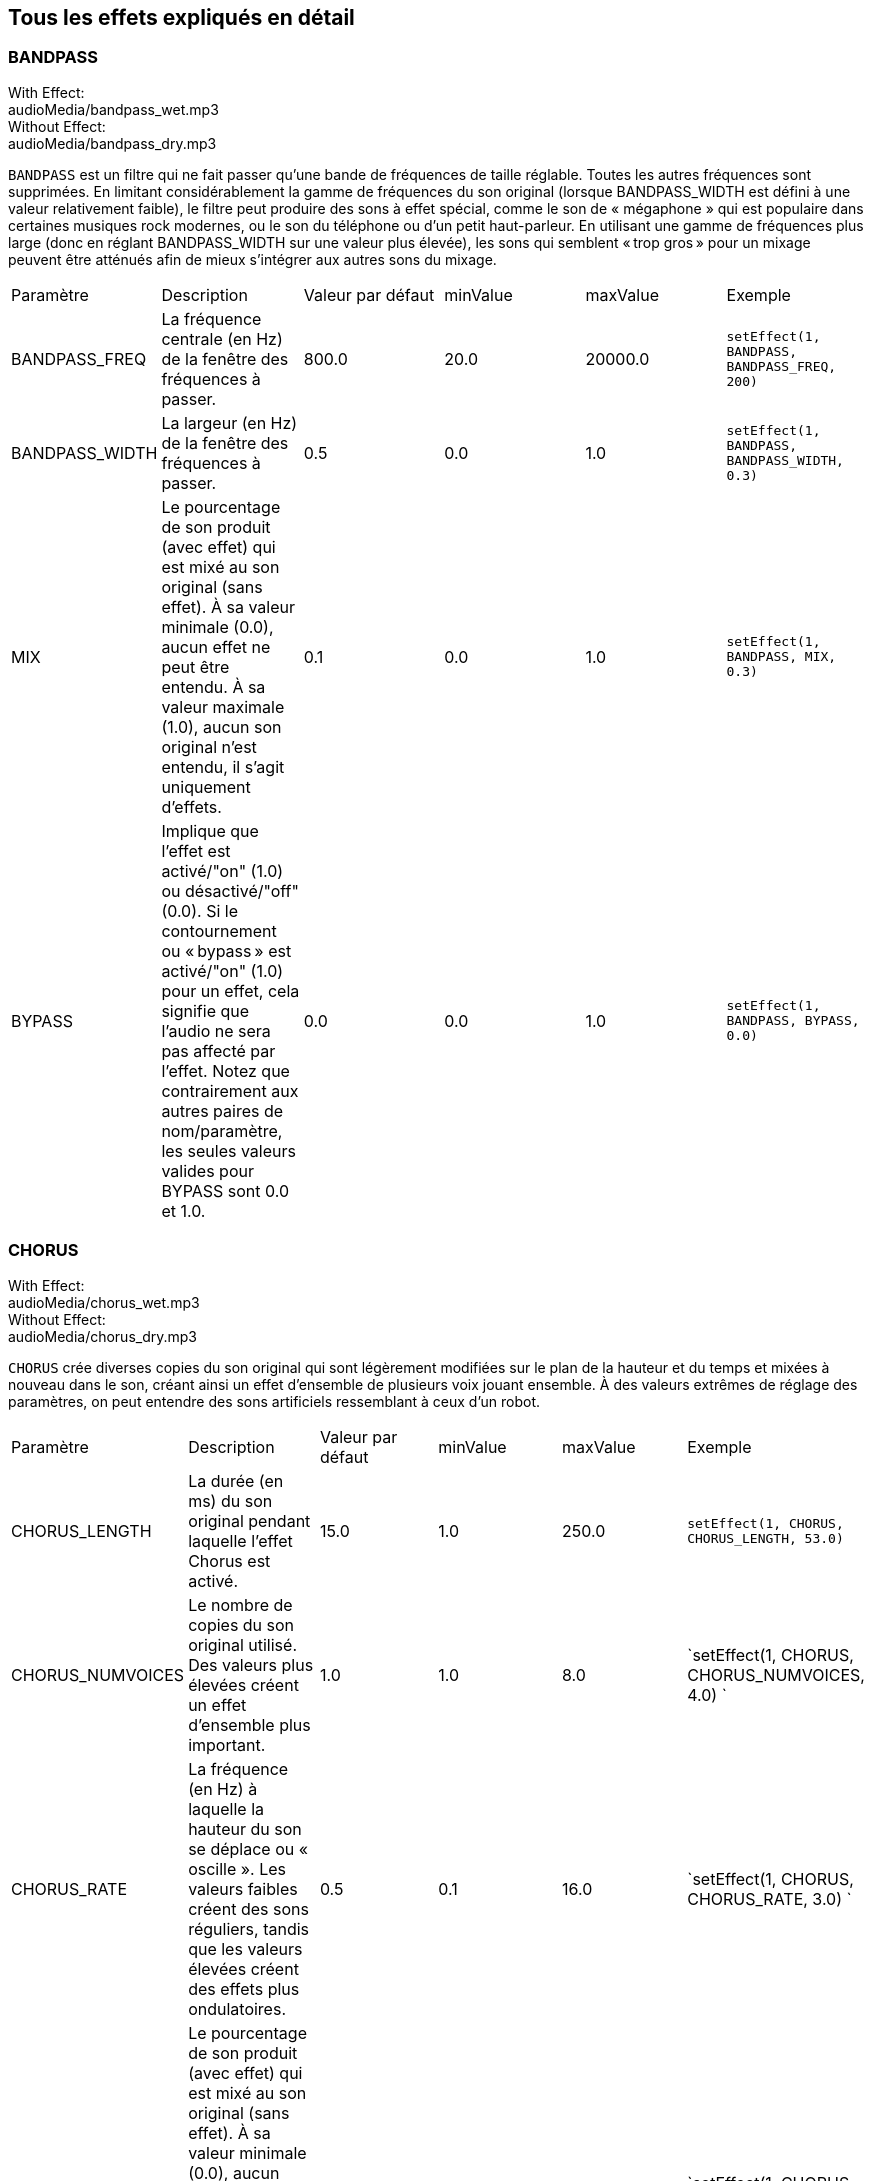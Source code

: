 [[ch_28]]
== Tous les effets expliqués en détail
:nofooter:

[[bandpass]]
=== BANDPASS

++++
<div class="effect-examples">
    <div class="audio-label">With Effect:</div>
    <div class="curriculum-mp3">audioMedia/bandpass_wet.mp3</div>
    <div class="audio-label">Without Effect:</div>
    <div class="curriculum-mp3">audioMedia/bandpass_dry.mp3</div>
</div>
++++


`BANDPASS` est un filtre qui ne fait passer qu'une bande de fréquences de taille réglable. Toutes les autres fréquences sont supprimées. En limitant considérablement la gamme de fréquences du son original (lorsque BANDPASS_WIDTH est défini à une valeur relativement faible), le filtre peut produire des sons à effet spécial, comme le son de « mégaphone » qui est populaire dans certaines musiques rock modernes, ou le son du téléphone ou d'un petit haut-parleur. En utilisant une gamme de fréquences plus large (donc en réglant BANDPASS_WIDTH sur une valeur plus élevée), les sons qui semblent « trop gros » pour un mixage peuvent être atténués afin de mieux s'intégrer aux autres sons du mixage.

|========================================================================
| Paramètre | Description | Valeur par défaut | minValue | maxValue | Exemple
| BANDPASS_FREQ | La fréquence centrale (en Hz) de la fenêtre des fréquences à passer. | 800.0 | 20.0 | 20000.0 | `setEffect(1, BANDPASS, BANDPASS_FREQ, 200)`
| BANDPASS_WIDTH | La largeur (en Hz) de la fenêtre des fréquences à passer. | 0.5 | 0.0 | 1.0 | `setEffect(1, BANDPASS, BANDPASS_WIDTH, 0.3)`
| MIX | Le pourcentage de son produit (avec effet) qui est mixé au son original (sans effet). À sa valeur minimale (0.0), aucun effet ne peut être entendu. À sa valeur maximale (1.0), aucun son original n'est entendu, il s'agit uniquement d'effets. | 0.1 | 0.0 | 1.0 | `setEffect(1, BANDPASS, MIX, 0.3)`
| BYPASS | Implique que l'effet est activé/"on" (1.0) ou désactivé/"off" (0.0). Si le contournement ou « bypass » est activé/"on" (1.0) pour un effet, cela signifie que l'audio ne sera pas affecté par l'effet. Notez que contrairement aux autres paires de nom/paramètre, les seules valeurs valides pour BYPASS sont 0.0 et 1.0. | 0.0 | 0.0 | 1.0 | `setEffect(1, BANDPASS, BYPASS, 0.0)`
|========================================================================

[[chorus]]
=== CHORUS

++++
<div class="effect-examples">
    <div class="audio-label">With Effect:</div>
    <div class="curriculum-mp3">audioMedia/chorus_wet.mp3</div>
    <div class="audio-label">Without Effect:</div>
    <div class="curriculum-mp3">audioMedia/chorus_dry.mp3</div>
</div>
++++

`CHORUS` crée diverses copies du son original qui sont légèrement modifiées sur le plan de la hauteur et du temps et mixées à nouveau dans le son, créant ainsi un effet d'ensemble de plusieurs voix jouant ensemble. À des valeurs extrêmes de réglage des paramètres, on peut entendre des sons artificiels ressemblant à ceux d'un robot.

|========================================================================
| Paramètre | Description | Valeur par défaut | minValue | maxValue | Exemple
| CHORUS_LENGTH | La durée (en ms) du son original pendant laquelle l'effet Chorus est activé. | 15.0 | 1.0 | 250.0 | `setEffect(1, CHORUS, CHORUS_LENGTH, 53.0)`
| CHORUS_NUMVOICES | Le nombre de copies du son original utilisé. Des valeurs plus élevées créent un effet d'ensemble plus important. | 1.0 | 1.0 | 8.0 | `setEffect(1, CHORUS, CHORUS_NUMVOICES, 4.0) `
| CHORUS_RATE | La fréquence (en Hz) à laquelle la hauteur du son se déplace ou « oscille ». Les valeurs faibles créent des sons réguliers, tandis que les valeurs élevées créent des effets plus ondulatoires. | 0.5 | 0.1 | 16.0 | `setEffect(1, CHORUS, CHORUS_RATE, 3.0) `
| MIX | Le pourcentage de son produit (avec effet) qui est mixé au son original (sans effet). À sa valeur minimale (0.0), aucun effet ne peut être entendu. À sa valeur maximale (1.0), aucun son original n'est entendu, il s'agit uniquement d'effets. | 1.0 | 0.0 | 1.0 | `setEffect(1, CHORUS, MIX, 0.5) `
| CHORUS_MOD | La profondeur de l'oscillation de la hauteur (c'est-à-dire la quantité de cycles de hauteur utilisés). Les réglages bas créent un son plus naturel, tandis que les paramètres plus élevés créent un son plus artificiel. | 0.7 | 0.0 | 1.0 | `setEffect(1, CHORUS, CHORUS_MOD, 0.4) `
|========================================================================

[[compressor]]
=== COMPRESSOR

++++
<div class="effect-examples">
    <div class="audio-label">With Effect:</div>
    <div class="curriculum-mp3">audioMedia/compressor_wet.mp3</div>
    <div class="audio-label">Without Effect:</div>
    <div class="curriculum-mp3">audioMedia/compressor_dry.mp3</div>
</div>
++++

`COMPRESSOR` est un compresseur de deux paramètres de base, qui réduit le volume des sons les plus forts de la piste avec effet, tout en amplifiant le volume de ses sons les plus faibles. Cela crée une plage dynamique plus étroite à partir du son d'origine et est souvent utilisé pour maximiser la force du son original, tout en réduisant le bruit à ajouter plus tard.

|========================================================================
| Paramètre | Description | Valeur par défaut | minValue | maxValue | Exemple
| COMPRESSOR_THRESHOLD | Le niveau d'amplitude (volume) (en dB) au-dessus duquel le compresseur commence à réduire le volume. | -18.0 | -30.0 | 0.0 | `setEffect(1, COMPRESSOR, COMPRESSOR_THRESHOLD, -4.0)`
| COMPRESSOR_RATIO | Le taux de réduction de gain spécifié. Un ratio de 3:1 signifie que si le son d'origine est de 3 dB au-dessus du seuil, alors le son avec effet sera de 1 dB au-dessus du seuil. | 10.0 | 1.0 | 100.0 | `setEffect(1, COMPRESSOR, COMPRESSOR_RATIO, 35.0)`
| BYPASS | Implique que l'effet est activé/"on" (1.0) ou désactivé/"off" (0.0). Si le contournement ou « bypass » est activé/"on" (1.0) pour un effet, cela signifie que l'audio ne sera pas affecté par l'effet. Notez que contrairement aux autres paires de nom/paramètre, les seules valeurs valides pour BYPASS sont 0.0 et 1.0. | 0.0 | 0.0 | 1.0 | `

setEffect(1, COMPRESSOR, BYPASS, 1.0)`
|========================================================================

[[delay]]
=== DELAY

++++
<div class="effect-examples">
    <div class="audio-label">With Effect:</div>
    <div class="curriculum-mp3">audioMedia/delay_wet.mp3</div>
    <div class="audio-label">Without Effect:</div>
    <div class="curriculum-mp3">audioMedia/delay_dry.mp3</div>
</div>
++++

`DELAY` crée un délai ressemblant à un écho répété du son d'origine. Un effet de délai permet de lire l'audio d'origine ainsi qu'une version avec délai plus silencieuse de l'original qui sonne comme un écho. Après le premier écho, il joue un écho de l'écho (encore plus silencieux), puis un écho de l'écho de l'écho (encore plus silencieux) et ainsi de suite jusqu'à ce que l'écho disparaisse. Avec l'effet de délai, nous pouvons contrôler combien de temps passe entre chaque écho (délai). Si nous réglons le délai de manière à ce qu'il corresponde à la durée d'un beat, nous pouvons créer des effets rythmiques avec délai.

|========================================================================
| Paramètre | Description | Valeur par défaut | minValue | maxValue | Exemple
| DELAY_TIME | La durée en millisecondes (en ms) pendant laquelle la piste d'origine subit l'effet de délai et le temps entre les répétitions successives du délai. | 300.0 | 0.0 | 4000.0 | `setEffect(1, DELAY, DELAY_TIME, 1200.0)`
| DELAY_FEEDBACK | La quantité relative de répétitions que le délai génère. Des valeurs plus élevées créent plus d'« échos ». Cependant, faites attention à appliquer trop de « feedback » ! | -3.0 | -120.0 | -1.0 | `setEffect(1, DELAY, DELAY_FEEDBACK, -20.0)`
| MIX | Le pourcentage de son produit (avec effet) qui est mixé au son original (sans effet). À sa valeur minimale (0.0), aucun effet ne peut être entendu. À sa valeur maximale (1.0), aucun son original n'est entendu, il s'agit uniquement d'effets. | 0.5 | 0.0 | 1.0 | `setEffect(1, DELAY, MIX, 0.4)`
| BYPASS | Implique que l'effet est activé/"on" (1.0) ou désactivé/"off" (0.0). Si le contournement ou « bypass » est activé/"on" (1.0) pour un effet, cela signifie que l'audio ne sera pas affecté par l'effet. Notez que contrairement aux autres paires de nom/paramètre, les seules valeurs valides pour BYPASS sont 0.0 et 1.0. | 0.0 | 0.0 | 1.0 | `setEffect(1, DELAY, BYPASS, 1.0)`
|========================================================================

[[distortion]]
=== DISTORTION

++++
<div class="effect-examples">
    <div class="audio-label">With Effect:</div>
    <div class="curriculum-mp3">audioMedia/distortion_wet.mp3</div>
    <div class="audio-label">Without Effect:</div>
    <div class="curriculum-mp3">audioMedia/distortion_dry.mp3</div>
</div>
++++

`DISTORTION` crée un son « sale » ou « saturé » en surchargeant le son original. Cela comprime ou écrête l'onde sonore, ajoutant des harmoniques (des fréquences plus élevées liées au son d'origine). Il est courant de déformer le son d'une guitare électrique en « surchargeant » l'amplificateur de la guitare. La musique moderne utilise parfois la distorsion pour ajouter un effet ou une sensation grunge ou granuleuse à la composition.

|========================================================================
| Paramètre | Description | Valeur par défaut | minValue | maxValue | Exemple
| DISTO_GAIN | Le taux de surcharge du son original. | 20.0 | 0.0 | 50.0 | `setEffect(1, DISTORTION, DISTO_GAIN, 25.0)`
| MIX | Le pourcentage de son produit (avec effet) qui est mixé au son original (sans effet). À sa valeur minimale (0.0), aucun effet ne peut être entendu. À sa valeur maximale (1.0), aucun son original n'est entendu, il s'agit uniquement d'effets. | 1.0 | 0.0 | 1.0 | `setEffect(1, DISTORTION, MIX, 0.4)`
| BYPASS | Implique que l'effet est activé/"on" (1.0) ou désactivé/"off" (0.0). Si le contournement ou « bypass » est activé/"on" (1.0) pour un effet, cela signifie que l'audio ne sera pas affecté par l'effet. Notez que contrairement aux autres paires de nom/paramètre, les seules valeurs valides pour BYPASS sont 0.0 et 1.0. | 0.0 | 0.0 | 1.0 | `setEffect(1, DISTORTION, BYPASS, 1.0)`
|========================================================================

[[eq3band]]
=== EQ3BAND

++++
<div class="effect-examples">
    <div class="audio-label">With Effect:</div>
    <div class="curriculum-mp3">audioMedia/eq3band_wet.mp3</div>
    <div class="audio-label">Without Effect:</div>
    <div class="curriculum-mp3">audioMedia/eq3band_dry.mp3</div>
</div>
++++

`EQ3BAND` est un égaliseur à trois bandes utilisé pour des tâches d'égalisation simples. Un égaliseur est utilisé pour régler le volume des gammes de fréquences séparées dans une piste audio. Cet effet particulier peut être utilisé pour régler le volume de trois gammes (« bandes ») de fréquence, à savoir les graves, les médiums et les aigus (bas, moyen, haut), où la limite supérieure (`EQ3BAND_LOWFREQ`) de la gamme des graves et la fréquence centrale de la gamme des médiums (`EQ3BAND_MIDFREQ`) peuvent être réglées par l'utilisateur.

|========================================================================
| Paramètre | Description | Valeur par défaut | minValue | maxValue | Exemple
| EQ3BAND_LOWGAIN | Le gain (en dB) de la gamme de basses fréquences de l'EQ. Les valeurs négatives réduisent le volume des basses fréquences, tandis que les valeurs positives les augmentent. | 0.0 | -24.0 | 18.0 | `setEffect(1, EQ3BAND, EQ3BAND_LOWGAIN, 5.3)`
| EQ3BAND_LOWFREQ | Indique la fréquence la plus élevée (en Hz) de la gamme de basses fréquences. | 200.0 | 20.0 | 20000.0 | `setEffect(1, EQ3BAND, EQ3BAND_LOWFREQ, 700.0)`
| EQ3BAND_MIDGAIN | Le gain (en dB) de la gamme de moyennes fréquences de l'EQ. Les valeurs négatives réduisent le volume des moyennes fréquences, tandis que les valeurs positives les augmentent. | 0.0 | -24.0 | 18.0 | `setEffect(1, EQ3BAND, EQ3BAND_MIDGAIN, -15.0)`
| EQ3BAND_MIDFREQ | Indique la fréquence centrale (en Hz) de la gamme de moyennes fréquences. | 2000.0 | 20.0 | 20000.0 | `setEffect(1, EQ3BAND, EQ3BAND_MIDFREQ, 1200.0)`
| EQ3BAND_HIGHGAIN | Le gain (en dB) de la gamme de hautes fréquences de l'EQ. Les valeurs négatives réduisent le volume des hautes fréquences, tandis que les valeurs positives les augmentent. | 0.0 | -24.0 | 18.0 | `setEffect(1, EQ3BAND, EQ3BAND_HIGHGAIN, -15.0)`
| EQ3BAND_HIGHFREQ | Indique la fréquence de coupure (en Hz) de la gamme de hautes fréquences. | 2000.0 | 20.0 | 20000.0 | `setEffect(1, EQ3BAND, EQ3BAND_HIGHFREQ, 8000.0)`
| MIX | Le pourcentage de son produit (avec effet) qui est mixé au son original (sans effet). À sa valeur minimale (0.0), aucun effet ne peut être entendu. À sa valeur maximale (1.0), aucun son original n'est entendu, il s'agit uniquement d'effets. | 1.0 | 0.0 | 1.0 | `setEffect(1, EQ3BAND, MIX, 0.4)`
| BYPASS | Implique que l'effet est activé/"on" (1.0) ou désactivé/"off" (0.0). Si le contournement ou « bypass » est activé/"on" (1.0) pour un effet, cela signifie que l'audio ne sera pas affecté par l'effet. Notez que contrairement aux autres paires de nom/paramètre, les seules valeurs valides pour BYPASS sont 0.0 et 1.0. | 0.0 | 0.0 | 1.0 | `setEffect(1, EQ3BAND, BYPASS, 1.0)`
|========================================================================

[[filter]]
=== FILTER

++++
<div class="effect-examples">
    <div class="audio-label">With Effect:</div>
    <div class="curriculum-mp3">audioMedia/filter_wet.mp3</div>
    <div class="audio-label">Without Effect:</div>
    <div class="curriculum-mp3">audioMedia/filter_dry.mp3</div>
</div>
++++

`FILTER` est un filtre passe-bas type avec résonance. Un effet filtre passe-bas permet à l'audio de basse fréquence de passer inchangé, tout en abaissant le volume des fréquences supérieures à une fréquence de coupure (le paramètre `FILTER_FREQ`). Cela donne à l'audio un son plus « sombre ».

|========================================================================
| Paramètre | Description | Valeur par défaut | minValue | maxValue | Exemple
| FILTER_FREQ | La fréquence de coupure (Hz), ce qui signifie que toutes les fréquences supérieures à cette valeur sont atténuées (leur volume devient de plus en plus faible à mesure qu'elles sont plus élevées que cette valeur). | 1000.0 | 20.0 | 20000.0 | `setEffect(1, FILTER, FILTER_FREQ, 3000.0)`
| FILTER_RESONANCE | Le degré d'amplification d'une bande étroite de fréquences autour du niveau actuel de `FILTER_FREQ`. Cela permet aux fréquences situées autour du niveau actuel de `FILTER_FREQ` de résonner davantage, d'être plus « résonantes ». Cela crée également un son plus vibrant et sonnant autour de la fréquence de coupure (`FILTER_FREQ`) de manière efficace. Lorsque les valeurs de résonance sont élevées, le filtre devient plus « accentué » autour de la fréquence `FILTER_FREQ`, ce qui accentue les fréquences les plus proches de la fréquence de coupure. Il s'agit d'un paramètre subtil qui aide à affiner le son du filtre. | 0.8 | 0.0 | 1.0 | `FILTER_RESONANCE`
| MIX | Le pourcentage de son produit (avec effet) qui est mixé au son original (sans effet). À sa valeur minimale (0.0), aucun effet ne peut être entendu. À sa valeur maximale (1.0), aucun son original n'est entendu, il s'agit uniquement d'effets. | 1.0 | 0.0 | 1.0 | `setEffect(1, FILTER, MIX, 0.4)`
| BYPASS | Implique que l'effet est activé/"on" (1.0) ou désactivé/"off" (0.0). Si le contournement ou « bypass » est activé/"on" (1.0) pour un effet, cela signifie que l'audio ne sera pas affecté par l'effet. Notez que contrairement aux autres paires de nom/paramètre, les seules valeurs valides pour BYPASS sont 0.0 et 1.0. | 0.0 | 0.0 | 1.0 | `setEffect(1, FILTER, BYPASS, 1.0)`
|========================================================================

[[flanger]]
=== FLANGER

++++
<div class="effect-examples">
    <div class="audio-label">With Effect:</div>
    <div class="curriculum-mp3">audioMedia/flanger_wet.mp3</div>
    <div class="audio-label">Without Effect:</div>
    <div class="curriculum-mp3">audioMedia/flanger_dry.mp3</div>
</div>
++++

`FLANGER` est similaire à un effet Chorus, qui consiste à créer plusieurs copies du son original, à les faire varier légèrement en hauteur et en temps, puis à les remixer dans le son. Par contre, un effet « Flanger » utilise une plage de valeurs de temps beaucoup plus réduite, ce qui crée un son évolutif de type « whoosh ». À des valeurs extrêmes de réglage des paramètres, on peut entendre des sons plus artificiels ressemblant à ceux d'un robot.

|========================================================================
| Paramètre | Description | Valeur par défaut | minValue | maxValue | Exemple
| FLANGER_LENGTH | La durée du délai (en ms) par rapport au son original pendant laquelle l'effet Flanger est activé. | 6.0 | 0.0 | 200.0 | `setEffect(1, FLANGER, FLANGER_LENGTH, 23.0)`
| FLANGER_FEEDBACK | La quantité (en dB) du son produit qui est « réinjecté » dans l'effet. Des valeurs plus élevées créent plus de sons artificiels. | -50.0 | -80.0 | -1.0 | `setEffect(1, FLANGER, FLANGER_FEEDBACK, -80.0)`
| FLANGER_RATE | La fréquence (en Hz) à laquelle la hauteur du son se déplace ou produit un « whoosh ». Les valeurs faibles créent des sons plus réguliers, tandis que les valeurs élevées créent des effets plus sonores et des artefacts sonores. | 0.6 | 0.001 | 100.0 | `setEffect(1, FLANGER, FLANGER_RATE, 45.0)`
| MIX | Le pourcentage de son produit (avec effet) qui est mixé au son original (sans effet). À sa valeur minimale (0.0), aucun effet ne peut être entendu. À sa valeur maximale (1.0), aucun son original n'est entendu, il s'agit uniquement d'effets. | 1.0 | 0.0 | 1.0 | `setEffect(1, FLANGER, MIX, 0.4)`
| BYPASS | Implique que l'effet est activé/"on" (1.0) ou désactivé/"off" (0.0). Si le contournement ou « bypass » est activé/"on" (1.0) pour un effet, cela signifie que l'audio ne sera pas affecté par l'effet. Notez que contrairement aux autres paires de nom/paramètre, les seules valeurs valides pour BYPASS sont 0.0 et 1.0. | 0.0 | 0.0 | 1.0 | `setEffect(1, FLANGER, BYPASS, 1.0)`
|========================================================================

[[pan]]
=== PAN

++++
<div class="effect-examples">
    <div class="audio-label">With Effect:</div>
    <div class="curriculum-mp3">audioMedia/pan_wet.mp3</div>
    <div class="audio-label">Without Effect:</div>
    <div class="curriculum-mp3">audioMedia/pan_dry.mp3</div>
</div>
++++

`PAN` affecte le mixage audio entre les canaux gauche et droit. Par exemple, si vous portez des écouteurs, le fait de modifier le panoramique déterminera si vous entendez quelque chose dans l'oreille gauche ou dans l'oreille droite.

|========================================================================
| Paramètre | Description | Valeur par défaut | minValue | maxValue | Exemple
| LEFT_RIGHT | Précise l'emplacement gauche ou droit du son original dans le champ stéréo (0.0 correspond au centre, -100.0 correspond à une position entièrement gauche, 100.0 correspond à une position entièrement droite). | 0.0 | -100.0 | 100.0 | `setEffect(1, PAN, LEFT_RIGHT, -50.0)`
| BYPASS | Implique que l'effet est activé/"on" (1.0) ou désactivé/"off" (0.0). Si le contournement ou « bypass » est activé/"on" (1.0) pour un effet, cela signifie que l'audio ne sera pas affecté par l'effet. Notez que contrairement aux autres paires de nom/paramètre, les seules valeurs valides pour BYPASS sont 0.0 et 1.0. | 0.0 | 0.0 | 1.0 | `setEffect(1, PAN, BYPASS, 1.0)`
|========================================================================

[[phaser]]
=== PHASER

++++
<div class="effect-examples">
    <div class="audio-label">With Effect:</div>
    <div class="curriculum-mp3">audioMedia/phaser_wet.mp3</div>
    <div class="audio-label">Without Effect:</div>
    <div class="curriculum-mp3">audioMedia/phaser_dry.mp3</div>
</div>
++++

`PHASER` est un effet de balayage qui crée une copie du son original sur une gamme de fréquences spécifiée. Cette copie produite subit ensuite un très léger délai et est jouée contre le son original tout en modifiant légèrement son temps de délai dans un sens ou dans l'autre. Ainsi, certaines des fréquences copiées s'annulent temporairement en étant « en phase et hors phase » les unes avec les autres, créant ainsi un effet de balayage.

|========================================================================
| Paramètre | Description | Valeur par défaut | minValue | maxValue | Exemple
| PHASER_RATE | La fréquence (en Hz) à laquelle le léger délai varie dans les deux sens. Les valeurs faibles créent des sons plus réguliers, tandis que les valeurs élevées créent des effets plus robotiques et des artefacts sonores. | 0.5 | 0.0 | 10.0 | `setEffect(1, PHASER, PHASER_RATE, 3.0)`
| PHASER_RANGEMIN | La faible valeur (en Hz) de la gamme de fréquences affectée. | 440.0 | 40.0 | 20000.0 | `setEffect(1, PHASER, PHASER_RANGEMIN, 880.0)`
| PHASER_RANGEMAX | La valeur élevée (en Hz) de la gamme de fréquences affectée. | 1600.0 | 40.0 | 20000.0 | `setEffect(1, PHASER, PHASER_RANGEMAX, 1700.0)`
| PHASER_FEEDBACK | La quantité du son produit qui est « réinjecté » dans l'effet. Des valeurs plus élevées créent plus de sons artificiels. | -3.0 | -120.0 | -1.0 | `setEffect(1, PHASER, PHASER_FEEDBACK, -1.0)`
| MIX | Le pourcentage de son produit (avec effet) qui est mixé au son original (sans effet). À sa valeur minimale (0.0), aucun effet ne peut être entendu. À sa valeur maximale (1.0), aucun son original n'est entendu, il s'agit uniquement d'effets. | 1.0 | 0.0 | 1.0 | `setEffect(1, PHASER, MIX, 0.4)`
| BYPASS | Implique que l'effet est activé/"on" (1.0) ou désactivé/"off" (0.0). Si le contournement ou « bypass » est activé/"on" (1.0) pour un effet, cela signifie que l'audio ne sera pas affecté par l'effet. Notez que contrairement aux autres paires de nom/paramètre, les seules valeurs valides pour BYPASS sont 0.0 et 1.0. | 0.0 | 0.0 | 1.0 | `setEffect(1, PHASER, BYPASS, 1.0)`
|========================================================================

[[pitchshift]]
=== PITCHSHIFT

++++
<div class="effect-examples">
    <div class="audio-label">With Effect:</div>
    <div class="curriculum-mp3">audioMedia/pitchshift_wet.mp3</div>
    <div class="audio-label">Without Effect:</div>
    <div class="curriculum-mp3">audioMedia/pitchshift_dry.mp3</div>
</div>
++++

`PITCHSHIFT` permet simplement de diminuer ou d'augmenter le son d'un intervalle de hauteur spécifique (`PITCHSHIFT_SHIFT`). Cela peut être utile pour que plusieurs fichiers sonores sonnent mieux ensemble ou, au contraire, pour ajouter un peu de dissonance, si vous le souhaitez.

|========================================================================
| Paramètre | Description | Valeur par défaut | minValue | maxValue | Exemple
| PITCHSHIFT_SHIFT | Indique le niveau d'ajustement de la hauteur du son d'origine en demi-tons (et fractions de demi-ton, exprimées par des valeurs après la virgule). 12 demi-tons correspondent à une octave. | 0.0 | -12.0 | 12.0 | `setEffect(1, PITCHSHIFT, PITCHSHIFT_SHIFT, 4.0)`
| BYPASS | Implique que l'effet est activé/"on" (1.0) ou désactivé/"off" (0.0). Si le contournement ou « bypass » est activé/"on" (1.0) pour un effet, cela signifie que l'audio ne sera pas affecté par l'effet. Notez que contrairement aux autres paires de nom/paramètre, les seules valeurs valides pour BYPASS sont 0.0 et 1.0. | 0.0 | 0.0 | 1.0 | `setEffect(1, PITCHSHIFT, BYPASS, 1.0)`
|========================================================================

[[reverb]]
=== REVERB

++++
<div class="effect-examples">
    <div class="audio-label">With Effect:</div>
    <div class="curriculum-mp3">audioMedia/reverb_wet.mp3</div>
    <div class="audio-label">Without Effect:</div>
    <div class="curriculum-mp3">audioMedia/reverb_dry.mp3</div>
</div>
++++

`REVERB` ajoute une ambiance à décroissance lente au signal source, similaire à l'effet `DELAY` mais souvent beaucoup plus dense et riche. Il est largement utilisé pour le mixage audio et la spatialisation.

|========================================================================
| Paramètre | Description | Valeur par défaut | minValue | maxValue | Exemple
| REVERB_TIME | Le temps de décroissance de l'ambiance en millisecondes (ms). Lors de la modulation de REVERB_TIME au fil du temps à l'aide de la courbe d'automation, en raison de la nature de la réverbération à convolution, la valeur n'est mise à jour que toutes les noires (time=0.25) à la manière d'un escalier à partir du point de départ de l'automation (cependant, ceci est à peine remarquable). | 1500.0 | 100.0 | 4000.0 | `setEffect(1, REVERB, REVERB_TIME, 1000.0)`
| REVERB_DAMPFREQ | La fréquence de coupure (en Hz) du filtre passe-bas appliqué à l'ambiance. Plus la valeur est basse, plus la réverbération donnera un effet sombre. | 10000.0 | 200.0 | 18000.0 | `setEffect(1, REVERB, REVERB_DAMPFREQ, 1500.0)`
| MIX | Le pourcentage de son produit (avec effet) qui est mixé au son original (sans effet). À sa valeur minimale (0.0), aucun effet ne peut être entendu. À sa valeur maximale (1.0), aucun son original n'est entendu, il s'agit uniquement d'effets. | 0.3 | 0.0 | 1.0 | `setEffect(1, REVERB, MIX, 0.4)`
| BYPASS | Implique que l'effet est activé/"on" (1.0) ou désactivé/"off" (0.0). Si le contournement ou « bypass » est activé/"on" (1.0) pour un effet, cela signifie que l'audio ne sera pas affecté par l'effet. Notez que contrairement aux autres paires de nom/paramètre, les seules valeurs valides pour BYPASS sont 0.0 et 1.0. | 0.0 | 0.0 | 1.0 | `setEffect(1, REVERB, BYPASS, 1.0)`
|========================================================================

[[ringmod]]
=== RINGMOD

++++
<div class="effect-examples">
    <div class="audio-label">With Effect:</div>
    <div class="curriculum-mp3">audioMedia/ringmod_wet.mp3</div>
    <div class="audio-label">Without Effect:</div>
    <div class="curriculum-mp3">audioMedia/ringmod_dry.mp3</div>
</div>
++++

`RINGMOD` multiplie les signaux provenant de deux sons en même temps : votre son original et une onde sinusoïdale pure (qui ressemble à un diapason). L'effet de cette multiplication produit un son différent à chaque fréquence du son original, ce qui crée un résultat complètement artificiel, car ce type de son ne pourrait jamais se produire naturellement. Certains réglages de paramètres pour cet effet produiront probablement des effets sonores reconnaissables, semblables à ceux utilisés dans les vieux films de science-fiction. Il peut être ainsi utile d'expérimenter avec cet effet, car il existe un large éventail de sons qui peuvent être générés à partir de votre son original.

|========================================================================
| Paramètre | Description | Valeur par défaut | minValue | maxValue | Exemple
| RINGMOD_MODFREQ | La fréquence (en Hz) de l'oscillateur sinusoïdal qui est multipliée dans votre son original. | 40.0 | 0.0 | 100.0 | `setEffect(1, RINGMOD, RINGMOD_MODFREQ, 70.0)`
| RINGMOD_FEEDBACK | La quantité du son produit qui est « réinjecté » dans l'effet. Des valeurs élevées créent plus de sons robotiques et d'artefacts sonores. | 0.0 | 0.0 | 100.0 | `setEffect(1, RINGMOD, RINGMOD_FEEDBACK, 30.0)`
| MIX | Le pourcentage de son produit (avec effet) qui est mixé au son original (sans effet). À sa valeur minimale (0.0), aucun effet ne peut être entendu. À sa valeur maximale (1.0), aucun son original n'est entendu, il s'agit uniquement d'effets. | 1.0 | 0.0 | 1.0 | `setEffect(1, RINGMOD, MIX, 0.4)`
| BYPASS | Implique que l'effet est activé/"on" (1.0) ou désactivé/"off" (0.0). Si le contournement ou « bypass » est activé/"on" (1.0) pour un effet, cela signifie que l'audio ne sera pas affecté par l'effet. Notez que contrairement aux autres paires de nom/paramètre, les seules valeurs valides pour BYPASS sont 0.0 et 1.0. | 0.0 | 0.0 | 1.0 | `setEffect(1, RINGMOD, BYPASS, 1.0)`
|========================================================================

[[tremolo]]
=== TREMOLO

++++
<div class="effect-examples">
    <div class="audio-label">With Effect:</div>
    <div class="curriculum-mp3">audioMedia/tremolo_wet.mp3</div>
    <div class="audio-label">Without Effect:</div>
    <div class="curriculum-mp3">audioMedia/tremolo_dry.mp3</div>
</div>
++++

`TREMOLO` modifie rapidement le volume du son original alternativement de sa valeur initiale au silence, ce qui entraîne un effet de sonorité vacillante.

|========================================================================
| Paramètre | Description | Valeur par défaut | minValue | maxValue | Exemple
| TREMOLO_FREQ | La fréquence (en Hz) à laquelle le volume est modifié dans les deux sens. | 4.0 | 0.0 | 100.0 | `setEffect(1, TREMOLO, TREMOLO_FREQ, 10.0)`
| TREMOLO_AMOUNT | Le niveau (en dB) pour lequel le volume change alternativement au cours de chaque cycle. | -6.0 | -60.0 | 0.0 | `setEffect(1, TREMOLO, TREMOLO_AMOUNT, -40.0)`
| MIX | Le pourcentage de son produit (avec effet) qui est mixé au son original (sans effet). À sa valeur minimale (0.0), aucun effet ne peut être entendu. À sa valeur maximale (1.0), aucun son original n'est entendu, il s'agit uniquement d'effets. | 1.0 | 0.0 | 1.0 | `setEffect(1, TREMOLO, MIX, 0.4)`
| BYPASS | Implique que l'effet est activé/"on" (1.0) ou désactivé/"off" (0.0). Si le contournement ou « bypass » est activé/"on" (1.0) pour un effet, cela signifie que l'audio ne sera pas affecté par l'effet. Notez que contrairement aux autres paires de nom/paramètre, les seules valeurs valides pour BYPASS sont 0.0 et 1.0. | 0.0 | 0.0 | 1.0 | `setEffect(1, TREMOLO, BYPASS, 1.0)`
|========================================================================

[[volume]]
=== VOLUME

++++
<div class="effect-examples">
    <div class="audio-label">With Effect:</div>
    <div class="curriculum-mp3">audioMedia/volume_wet.mp3</div>
    <div class="audio-label">Without Effect:</div>
    <div class="curriculum-mp3">audioMedia/volume_dry.mp3</div>
</div>
++++

`VOLUME` vous permet de modifier le volume d'un clip audio.

|========================================================================
| Paramètre | Description | Valeur par défaut | minValue | maxValue | Exemple
| GAIN | Indique le niveau de volume de sortie du son original. | 0.0 | -60.0 | 12.0 | `setEffect(1, VOLUME, GAIN, -5.0)`
| BYPASS | Implique que l'effet est activé/"on" (1.0) ou désactivé/"off" (0.0). Si le contournement ou « bypass » est activé/"on" (1.0) pour un effet, cela signifie que l'audio ne sera pas affecté par l'effet. Notez que contrairement aux autres paires de nom/paramètre, les seules valeurs valides pour BYPASS sont 0.0 et 1.0. | 0.0 | 0.0 | 1.0 | `setEffect(1, VOLUME, BYPASS, 1.0)`
|========================================================================

[[wah]]
=== WAH

++++
<div class="effect-examples">
    <div class="audio-label">With Effect:</div>
    <div class="curriculum-mp3">audioMedia/wah_wet.mp3</div>
    <div class="audio-label">Without Effect:</div>
    <div class="curriculum-mp3">audioMedia/wah_dry.mp3</div>
</div>
++++

`WAH` est un filtre passe-bande résonant (voir l'effet `BANDPASS`) qui crée un son de pédale de type « wah-wah » lorsque modifié au fil du temps à l'aide d'enveloppes dans la fonction setEffect().


|========================================================================
| Paramètre | Description | Valeur par défaut | minValue | maxValue | Exemple
| WAH_POSITION | La fréquence centrale de la gamme de fréquences à largeur fixe amplifiée. | 0.0 | 0.0 | 1.0 | `setEffect(1, WAH, WAH_POSITION, 0.3)`
| MIX | Le pourcentage de son produit (avec effet) qui est mixé au son original (sans effet). À sa valeur minimale (0.0), aucun effet ne peut être entendu. À sa valeur maximale (1.0), aucun son original n'est entendu, il s'agit uniquement d'effets. | 1.0 | 0.0 | 1.0 | `setEffect(1, WAH, MIX, 0.4)`
| BYPASS | Implique que l'effet est activé/"on" (1.0) ou désactivé/"off" (0.0). Si le contournement ou « bypass » est activé/"on" (1.0) pour un effet, cela signifie que l'audio ne sera pas affecté par l'effet. Notez que contrairement aux autres paires de nom/paramètre, les seules valeurs valides pour BYPASS sont 0.0 et 1.0. | 0.0 | 0.0 | 1.0 | `setEffect(1, WAH, BYPASS, 1.0)`
|========================================================================